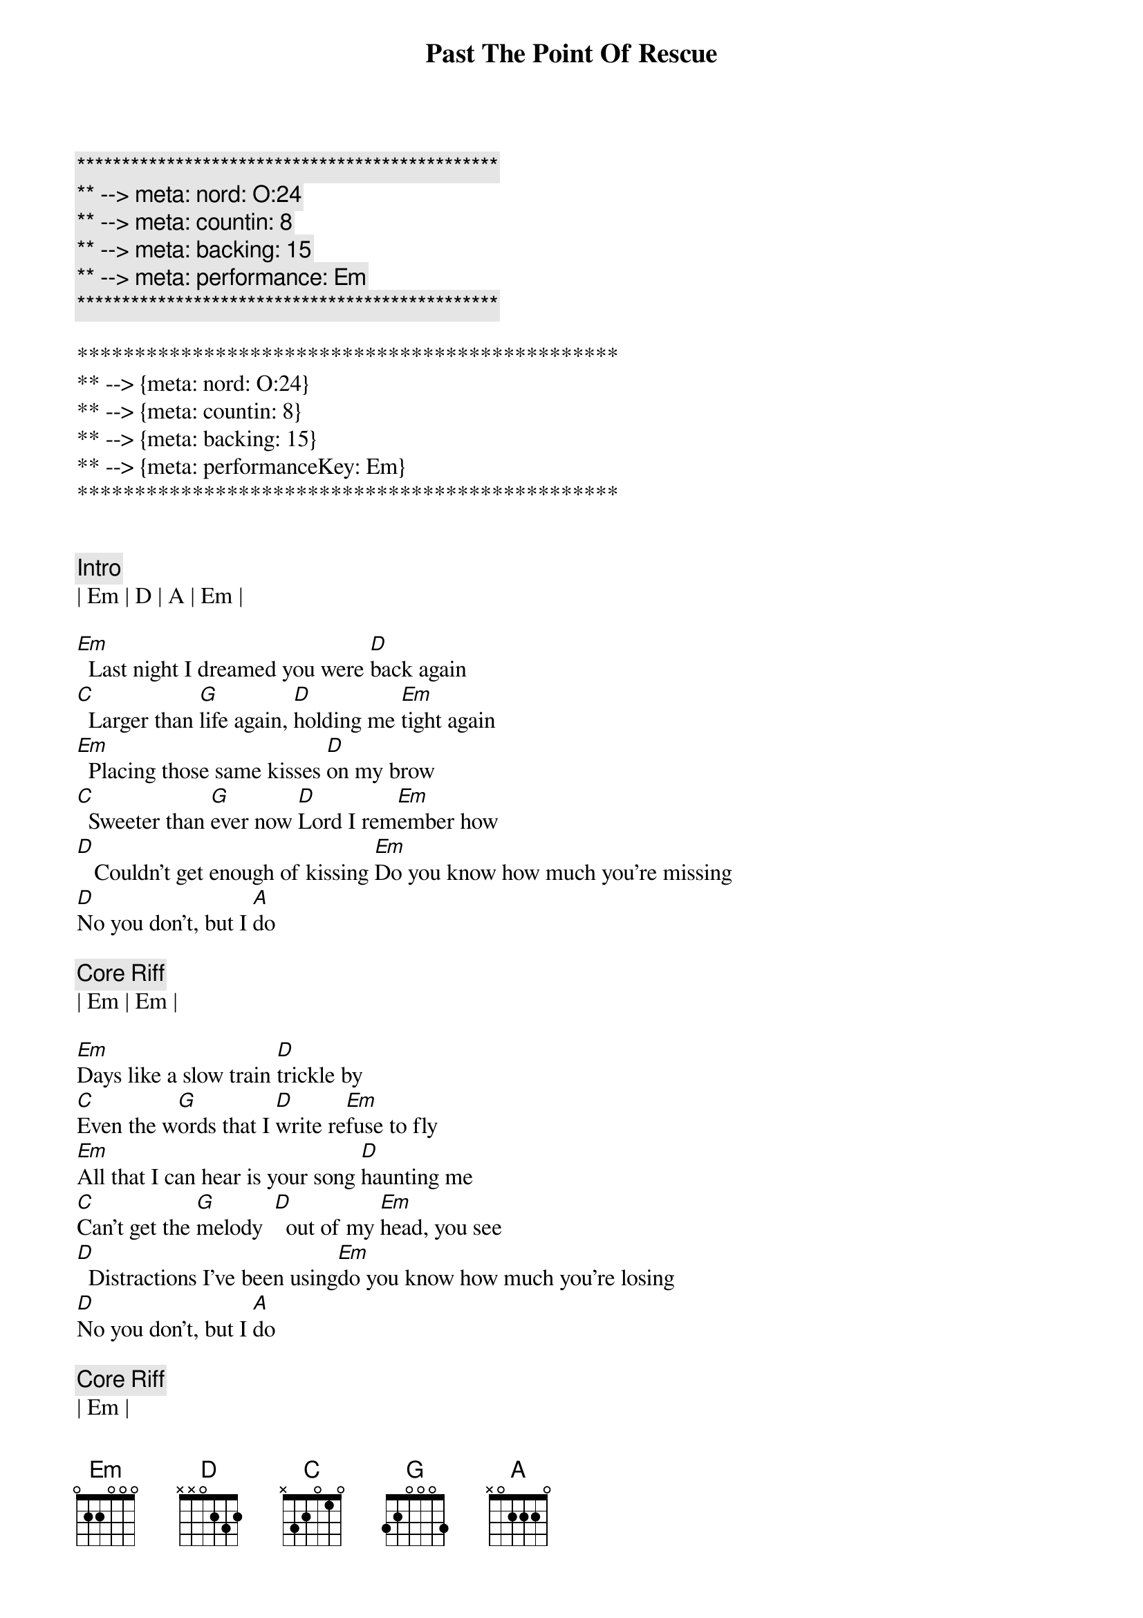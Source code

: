 {title: Past The Point Of Rescue}
{artist: Hal Ketchum}
{key: Em}
{duration: 2:43}
{tempo: 96}
{meta: nord: O:24}
{meta: countin: 8}
{meta: backing: 15}
{meta: performance: Em}

{c:***********************************************}
{c:** --> meta: nord: O:24}
{c:** --> meta: countin: 8}
{c:** --> meta: backing: 15}
{c:** --> meta: performance: Em}
{c:***********************************************}

***********************************************
** --> {meta: nord: O:24}
** --> {meta: countin: 8}
** --> {meta: backing: 15}
** --> {meta: performanceKey: Em}
***********************************************


{c:Intro}
| Em | D | A | Em |

{sov}
[Em]  Last night I dreamed you were [D]back again
[C]  Larger than [G]life again, [D]holding me [Em]tight again
[Em]  Placing those same kisses [D]on my brow
[C]  Sweeter than [G]ever now [D]Lord I rem[Em]ember how
[D]   Couldn't get enough of kissing [Em]Do you know how much you're missing
[D]No you don't, but I [A]do
{eov}

{c: Core Riff}
| Em | Em |

{sov}
[Em]Days like a slow train [D]trickle by
[C]Even the w[G]ords that I [D]write re[Em]fuse to fly
[Em]All that I can hear is your song [D]haunting me
[C]Can't get the [G]melody  [D]  out of my [Em]head, you see
[D]  Distractions I've been using[Em]do you know how much you're losing
[D]No you don't, but I [A]do
{eov}

{c: Core Riff}
| Em |

{soc}
But I [G]do, and I wonder if I'm p[C]ast the point of r[G]escue
[C]Is no word from y[G]ou at all the [Em]best that you can d[D]o
[D]  I never meant to push or shove you[Em] do you know how much I love you
[D]No you don't, but I [A]do
{eoc}

{c:Interlude}
| Em | D | A | Em |

{sov}
[Em]I swore I'd never fall like [D]this again
[C]Fools like me [G]never win, [D]  came to my [Em]knees again
[Em]Can't close the door on the [D]likelihood
[C]Things might be [G]just as good, [D]  always bel[Em]ieved they would
[D]Got to let your love invite me [Em]baby do you think it might be
[D]No you don't, but I [A]do
{eov}

{c: Core Riff}
| Em |

{soc}
But I [G]do, and I wonder if I'm p[C]ast the point of r[G]escue
[C]Is no word from y[G]ou at all the [Em]best that you can d[D]o
[D]I never meant to push or shove you[Em] do you know how much I love you
[D]No you don't, but I [A]do
{eoc}

{c: Core Riff}
| Em |

{soc}
But I [G]do, and I wonder if I'm p[C]ast the point of r[G]escue
[C]Is no word from y[G]ou at all the [Em]best that you can d[D]o
[D]I never meant to push or shove you[Em]do you know how much I love you
[D]No you don't, but I [A]do
{eoc}

I, [D]no you don't, but I [Em]do
I, [D]no you don't, but I [Em]do

{c: Outro}
| Em | D | A | Em | 
| Em | D | A | Em | 
| Em | D | A | Em | 
| Em | D | A | Em | 

| Em | D | A | Em | 
| Em | D | A | Em | 
| Em | D | A | Em | 
